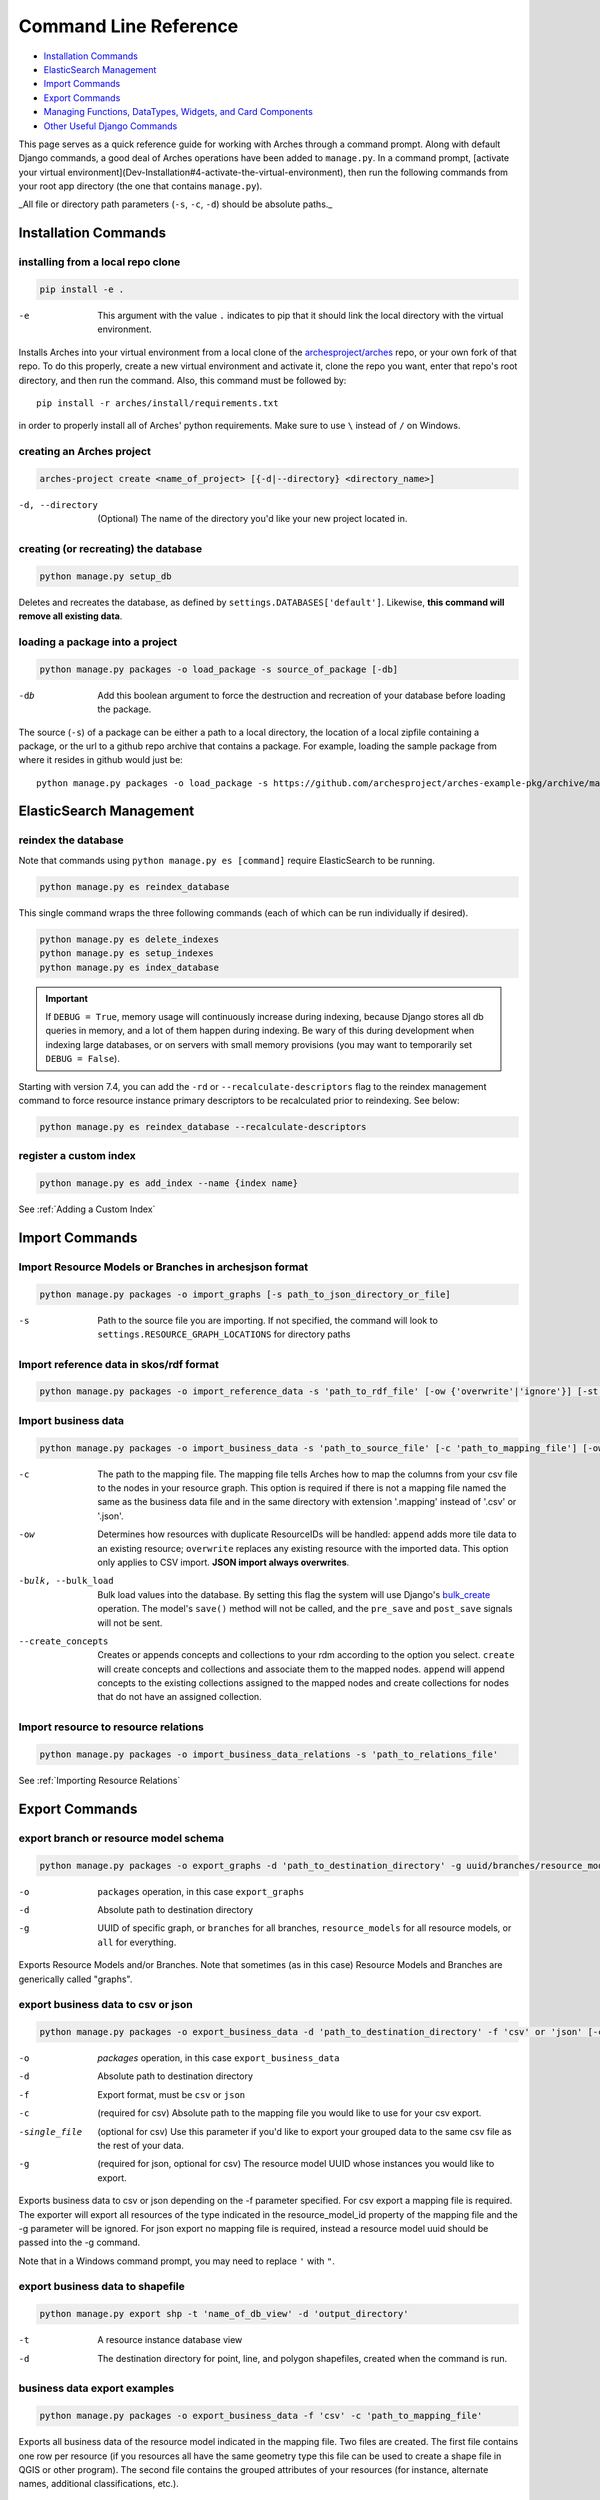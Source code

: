 ######################
Command Line Reference
######################

+ `Installation Commands`_
+ `ElasticSearch Management`_
+ `Import Commands`_
+ `Export Commands`_
+ `Managing Functions, DataTypes, Widgets, and Card Components`_
+ `Other Useful Django Commands`_

This page serves as a quick reference guide for working with Arches
through a command prompt. Along with default Django commands, a good
deal of Arches operations have been added to ``manage.py``. In a
command prompt, [activate your virtual
environment](Dev-Installation#4-activate-the-virtual-environment),
then run the following commands from your root app directory (the one
that contains ``manage.py``).

_All file or directory path parameters (``-s``, ``-c``, ``-d``) should
be absolute paths._

Installation Commands
=====================

installing from a local repo clone
----------------------------------

.. code-block:: shell

    pip install -e .

-e      This argument with the value ``.`` indicates to pip that it should link the local directory with the virtual environment.

Installs Arches into your virtual environment from a local clone of
the `archesproject/arches <https://github.com/archesproject/arches>`_
repo, or your own fork of that repo. To do this properly, create a new
virtual environment and activate it, clone the repo you want, enter
that repo's root directory, and then run the command. Also, this
command must be followed by::

    pip install -r arches/install/requirements.txt

in order to properly install all of Arches' python requirements. Make
sure to use ``\`` instead of ``/`` on Windows.

creating an Arches project
--------------------------

.. code-block:: bash

   arches-project create <name_of_project> [{-d|--directory} <directory_name>]

-d, --directory
    (Optional) The name of the directory you'd like your new project located in.



creating (or recreating) the database
-------------------------------------

.. code-block:: bash

    python manage.py setup_db

Deletes and recreates the database, as defined by
``settings.DATABASES['default']``. Likewise, **this command will
remove all existing data**.

loading a package into a project
--------------------------------

.. code-block:: bash

    python manage.py packages -o load_package -s source_of_package [-db]

-db
        Add this boolean argument to force the destruction
        and recreation of your database before loading the package.

The source (``-s``) of a package can be either a path to a local
directory, the location of a local zipfile containing a package, or
the url to a github repo archive that contains a package. For example,
loading the sample package from where it resides in github would
just be::

    python manage.py packages -o load_package -s https://github.com/archesproject/arches-example-pkg/archive/master.zip

ElasticSearch Management
========================

reindex the database
--------------------

Note that commands using ``python manage.py es [command]`` require ElasticSearch to be running.

.. code-block:: bash

    python manage.py es reindex_database

This single command wraps the three following commands (each of which can be run individually if desired).

.. code-block:: bash

    python manage.py es delete_indexes
    python manage.py es setup_indexes
    python manage.py es index_database

.. important::
    If ``DEBUG = True``, memory usage will continuously increase during indexing, because Django stores
    all db queries in memory, and a lot of them happen during indexing. Be wary of this during development
    when indexing large databases, or on servers with small memory provisions (you may want to temporarily
    set ``DEBUG = False``).

Starting with version 7.4, you can add the ``-rd`` or ``--recalculate-descriptors`` flag to the reindex management command to force resource instance primary descriptors to be recalculated prior to reindexing. See below:

.. code-block:: bash

    python manage.py es reindex_database --recalculate-descriptors

register a custom index
-----------------------

.. code-block:: bash

    python manage.py es add_index --name {index name}

See :ref:`Adding a Custom Index`

Import Commands
===============

Import Resource Models or Branches in archesjson format
-------------------------------------------------------
.. code-block:: bash

   python manage.py packages -o import_graphs [-s path_to_json_directory_or_file]

-s
        Path to the source file you are importing. If not specified, the
        command will look to ``settings.RESOURCE_GRAPH_LOCATIONS`` for
        directory paths

Import reference data in skos/rdf format
----------------------------------------

.. code-block:: bash

   python manage.py packages -o import_reference_data -s 'path_to_rdf_file' [-ow {'overwrite'|'ignore'}] [-st {'stage'|'keep'}]

Import business data
--------------------
.. code-block:: bash

   python manage.py packages -o import_business_data -s 'path_to_source_file' [-c 'path_to_mapping_file'] [-ow '{overwrite'|'append'}] [--create_concepts {'create'|'append'}] [--bulk_load]

-c
        The path to the mapping file. The mapping file tells Arches how to
        map the columns from your csv file to the nodes in your
        resource graph. This option is required if there is not a
        mapping file named the same as the business data file and in
        the same directory with extension '.mapping' instead of '.csv'
        or '.json'.
-ow
        Determines how resources with duplicate ResourceIDs will be
        handled: ``append`` adds more tile data to an existing
        resource; ``overwrite`` replaces any existing resource with
        the imported data. This option only applies to CSV
        import. **JSON import always overwrites**.
-bulk, --bulk_load
       Bulk load values into the database. By setting this flag the
       system will use Django's `bulk_create
       <https://docs.djangoproject.com/en/dev/ref/models/querysets/#bulk-create>`_
       operation. The model's ``save()`` method will not be called,
       and the ``pre_save`` and ``post_save`` signals will not be
       sent.
--create_concepts
        Creates or appends concepts and collections to your rdm
        according to the option you select. ``create`` will create
        concepts and collections and associate them to the mapped
        nodes. ``append`` will append concepts to the existing
        collections assigned to the mapped nodes and create
        collections for nodes that do not have an assigned collection.


.. seealso:: See :ref:`CSV Import` for CSV formatting requirements.

Import resource to resource relations
-------------------------------------
.. code-block:: bash

    python manage.py packages -o import_business_data_relations -s 'path_to_relations_file'


See :ref:`Importing Resource Relations`

Export Commands
===============

export branch or resource model schema
--------------------------------------

.. code-block:: bash

    python manage.py packages -o export_graphs -d 'path_to_destination_directory' -g uuid/branches/resource_models/all

-o          ``packages`` operation, in this case ``export_graphs``
-d          Absolute path to destination directory
-g
        UUID of specific graph, or ``branches`` for all branches,
        ``resource_models`` for all resource models, or ``all`` for
        everything.

Exports Resource Models and/or Branches. Note that sometimes (as in
this case) Resource Models and Branches are generically called
"graphs".

export business data to csv or json
-----------------------------------

.. code-block:: bash

    python manage.py packages -o export_business_data -d 'path_to_destination_directory' -f 'csv' or 'json' [-c 'path_to_mapping_file' -g 'resource_model_uuid' -single_file]

-o
        `packages` operation, in this case ``export_business_data``
-d
        Absolute path to destination directory
-f
        Export format, must be ``csv`` or ``json``
-c
        (required for csv) Absolute path to the mapping file you would
        like to use for your csv export.
-single_file
        (optional for csv) Use this parameter if you'd like to export
        your grouped data to the same csv file as the rest of your
        data.
-g
        (required for json, optional for csv) The resource model UUID
        whose instances you would like to export.

Exports business data to csv or json depending on the -f parameter
specified. For csv export a mapping file is required. The exporter
will export all resources of the type indicated in the
resource_model_id property of the mapping file and the -g parameter
will be ignored. For json export no mapping file is required, instead
a resource model uuid should be passed into the -g command.

Note that in a Windows command prompt, you may need to replace ``'`` with ``"``.

export business data to shapefile
---------------------------------

.. code-block:: bash

    python manage.py export shp -t 'name_of_db_view' -d 'output_directory'

-t
        A resource instance database view
-d
        The destination directory for point, line, and polygon
        shapefiles, created when the command is run.

business data export examples
-----------------------------

.. code-block:: bash

    python manage.py packages -o export_business_data -f 'csv' -c 'path_to_mapping_file'

Exports all business data of the resource model indicated in the
mapping file. Two files are created. The first file contains one row
per resource (if you resources all have the same geometry type this
file can be used to create a shape file in QGIS or other program). The
second file contains the grouped attributes of your resources (for
instance, alternate names, additional classifications, etc.).

.. code-block:: bash

    python manage.py packages -o export_business_data -f 'json' -g 'resource_model_id'

-f  'json' or 'csv'

Exports all business data of the passed in resource_model_id to the
specified file format. Take a look at the ``RESOURCE_FORMATERS``
dictionary in Arches' ``settings.py`` for some other interesting
options.

Other Data Management Commands
==============================

.. code-block:: bash

    python manage.py resources remove_resources [-g graph_id][-y]

-g  A Graph UUID to remove all the resource instances of.
-y  Forces this command to run without interactive confirmation.

Removes all resources from your database, but leaves the all resources
models, branches, thesauri, and collections intact.

.. code-block:: bash

    python manage.py packages -o create_mapping_file -d 'path_to_destination_directory' -g 'comma separated graph uuids'

-d  Path to directory to place the output in.
-g  The graph UUID for which to create a mapping.

This mimics the 'Create Mapping File' command from the Arches Designer UI.

.. code-block:: bash

    python manage.py packages -o import_mapping_file -s 'path_to_mapping_file'


Imports a mapping file for a particular resource model. This will be
used as the export mapping file for a resource by default (e.g. for
search export).


Ontology Commands
=================

load an ontology
----------------

.. code-block:: bash

    python manage.py load_ontology [-s <path to ontology directory>]

-s
        Path to new ontology directory to load


Managing Functions, DataTypes, Widgets, and Card Components
===========================================================

To learn how to build new Functions, DataTypes, Card Components, or Widgets,
please see :ref:`Functions`, :ref:`Widgets`, :ref:`Card Components`, or
:ref:`Datatypes`.
**Note that when importing Widgets and associated DataTypes, Widgets
must be registered first.**

function commands
-----------------

**list registered functions**

.. code-block:: bash

    python manage.py fn list

Lists all currently registered functions.

**registering functions**

.. code-block:: bash

    python manage.py fn register --source path/to/your/function.py

Register a newly created function. These ``.py`` files should sit in
your projects ``functions`` directory.

**unregistering functions**

.. code-block:: bash

    python manage.py fn unregister -n 'Sample Function'

Unregister a function. Use the function name that is returned by ``fn
list``.

datatype commands
-----------------

**list registered datatypes**

.. code-block:: bash

    python manage.py datatype list

Lists all currently registered datatypes.

**registering and updating datatypes**

.. code-block:: bash

    python manage.py datatype register --source /Users/me/Documents/projects/mynewproject/mynewproject/datatypes/wkt_point.py

Registers a new datatype, in this example as defined in ``wkt_point.py``.

.. code-block:: bash

    python manage.py datatype update --source /Users/me/Documents/projects/mynewproject/mynewproject/datatypes/wkt_point.py

Updates a datatype, necessary anytime changes are made to your
datatype's properties.

-source Location of the ``.py`` file that defines the datatype.


**unregister a datatype**

.. code-block:: bash

    python manage.py datatype unregister -d 'wkt-point'

Unregisters a datatype, in this example a datatype named
``wkt-point``.

-d  Name of datatype to unregister. Use the datatype name that is returned by ``datatype list``.

widget commands
---------------

All widget-related commands are identical to those for datatypes, just
substitute ``widget`` for ``datatype``. Also note that where datatypes
are defined in ``.py`` files, widgets are defined in ``.json`` files.


card component commands
-----------------------

All component-related commands are identical to those for widgets,
just substitute ``card_component`` for ``widget``. JSON files are used
to register Card Components.


Creating and Deleting Map Layers
================================


See :ref:`Creating New Map Layers` for file format requirements and other in-depth information.

Add a MapBox Layer
------------------
.. code-block:: bash

   python manage.py packages -o add_mapbox_layer -j /path/to/mapbox_style.json -n "New MapBox Layer" [{-b|--is_basemap}] [{-i|--layer_icon} 'icon_class'}]

-j  The path to the Mapbox JSON file
-n  The name of the Mapbox layer


Delete a MapBox Layer
---------------------
.. code-block:: bash

   python manage.py packages -o delete_mapbox_layer -n "name of map layer to be deleted"

-n  The name of the Mapbox layer



Other Useful Django Commands
============================

Run the django webserver
------------------------

.. code-block:: bash

    python manage.py runserver

Run the Django dev server. Add ``0.0.0.0:8000`` to explicitly set the
host and port, which may be necessary when using remote servers, like
an AWS EC2 instance. More about `runserver
<https://docs.djangoproject.com/en/stable/ref/django-admin/#runserver>`_.

collect static files
--------------------

.. code-block:: bash

    python manage.py collectstatic

Collects all static files and places them in a single
directory. Generally only necessary in production. Also allows all
static files to be `hosted on another server
<https://docs.djangoproject.com/en/stable/howto/static-files/deployment/#serving-static-files-from-a-cloud-service-or-cdn>`_).

Django's full ``manage.py`` commands are documented `here
<https://docs.djangoproject.com/en/stable/ref/django-admin/#available-commands>`_.

